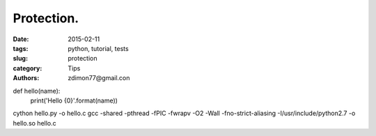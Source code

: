 Protection.
###########

:date: 2015-02-11 
:tags: python, tutorial, tests
:slug: protection
:category: Tips
:authors: zdimon77@gmail.con



def hello(name): 
    print('Hello {0}'.format(name))


cython hello.py -o hello.c
gcc -shared -pthread -fPIC -fwrapv -O2 -Wall -fno-strict-aliasing -I/usr/include/python2.7 -o hello.so hello.c 
